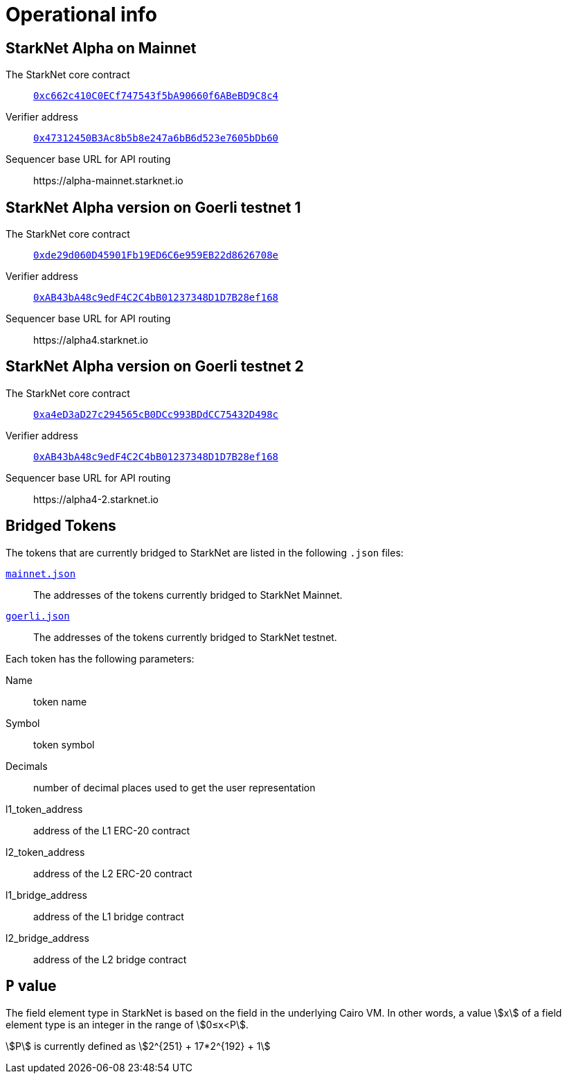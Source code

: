 [id="operational_info"]
= Operational info

==  StarkNet Alpha on Mainnet

The StarkNet core contract:: link:https://etherscan.io/address/0xc662c410C0ECf747543f5bA90660f6ABeBD9C8c4[`0xc662c410C0ECf747543f5bA90660f6ABeBD9C8c4`^]
Verifier address::  link:https://etherscan.io/address/0x47312450B3Ac8b5b8e247a6bB6d523e7605bDb60[`0x47312450B3Ac8b5b8e247a6bB6d523e7605bDb60`^]
Sequencer base URL for API routing:: \https://alpha-mainnet.starknet.io

== StarkNet Alpha version on Goerli testnet 1

The StarkNet core contract:: link:https://goerli.etherscan.io/address/0xde29d060D45901Fb19ED6C6e959EB22d8626708e[`0xde29d060D45901Fb19ED6C6e959EB22d8626708e`^]
Verifier address::  link:https://goerli.etherscan.io/address/0xAB43bA48c9edF4C2C4bB01237348D1D7B28ef168[`0xAB43bA48c9edF4C2C4bB01237348D1D7B28ef168`^]
Sequencer base URL for API routing:: \https://alpha4.starknet.io

== StarkNet Alpha version on Goerli testnet 2

The StarkNet core contract:: link:https://goerli.etherscan.io/address/0xa4eD3aD27c294565cB0DCc993BDdCC75432D498c[`0xa4eD3aD27c294565cB0DCc993BDdCC75432D498c`^]
Verifier address::  link:https://goerli.etherscan.io/address/0xAB43bA48c9edF4C2C4bB01237348D1D7B28ef168[`0xAB43bA48c9edF4C2C4bB01237348D1D7B28ef168`^]
Sequencer base URL for API routing:: \https://alpha4-2.starknet.io

== Bridged Tokens

The tokens that are currently bridged to StarkNet are listed in the following `.json` files:

link:https://github.com/starknet-community-libs/starknet-addresses/blob/master/bridged_tokens/mainnet.json[`mainnet.json`^]:: The addresses of the tokens currently bridged to StarkNet Mainnet.
https://github.com/starknet-community-libs/starknet-addresses/blob/master/bridged_tokens/goerli.json[`goerli.json`^]:: The addresses of the tokens currently bridged to StarkNet testnet.


Each token has the following parameters:

Name:: token name
Symbol:: token symbol
Decimals:: number of decimal places used to get the user representation
l1_token_address:: address of the L1 ERC-20 contract
l2_token_address:: address of the L2 ERC-20 contract
l1_bridge_address:: address of the L1 bridge contract
l2_bridge_address:: address of the L2 bridge contract

== `P` value

The field element type in StarkNet is based on the field in the underlying Cairo VM. In other words, a value stem:[$$x$$] of a field element type is an integer in the range of stem:[$$0≤x<P$$].

stem:[$$P$$] is currently defined as stem:[$$2^{251} + 17*2^{192} + 1$$]
